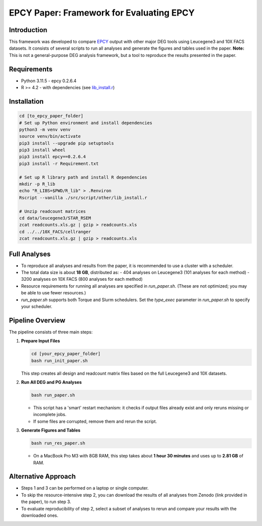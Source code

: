 =====================================================================
EPCY Paper: Framework for Evaluating EPCY
=====================================================================

Introduction
------------

This framework was developed to compare `EPCY <https://github.com/iric-soft/epcy>`_ output with other major DEG tools using Leucegene3 and 10X FACS datasets.  
It consists of several scripts to run all analyses and generate the figures and tables used in the paper.  
**Note:** This is not a general-purpose DEG analysis framework, but a tool to reproduce the results presented in the paper.

Requirements
------------

* Python 3.11.5
  - epcy 0.2.6.4
* R >= 4.2 
  - with dependencies (see `lib_install.r <https://github.com/iric-soft/epcy_paper/blob/master/src/script/other/lib_install.r>`_)

Installation
------------

.. code:: shell

  cd [to_epcy_paper_folder]
  # Set up Python environment and install dependencies
  python3 -m venv venv
  source venv/bin/activate
  pip3 install --upgrade pip setuptools
  pip3 install wheel
  pip3 install epcy==0.2.6.4
  pip3 install -r Requirement.txt

  # Set up R library path and install R dependencies
  mkdir -p R_lib
  echo "R_LIBS=$PWD/R_lib" > .Renviron
  Rscript --vanilla ./src/script/other/lib_install.r

  # Unzip readcount matrices
  cd data/leucegene3/STAR_RSEM
  zcat readcounts.xls.gz | gzip > readcounts.xls
  cd ../../10X_FACS/cellranger
  zcat readcounts.xls.gz | gzip > readcounts.xls

Full Analyses
-------------

* To reproduce all analyses and results from the paper, it is recommended to use a cluster with a scheduler.
* The total data size is about **18 GB**, distributed as:
  - 404 analyses on Leucegene3 (101 analyses for each method)
  - 3200 analyses on 10X FACS (800 analyses for each method)
* Resource requirements for running all analyses are specified in `run_paper.sh`.  
  (These are not optimized; you may be able to use fewer resources.)
* `run_paper.sh` supports both Torque and Slurm schedulers.  
  Set the *type_exec* parameter in `run_paper.sh` to specify your scheduler.

Pipeline Overview
-----------------

The pipeline consists of three main steps:

1. **Prepare Input Files**
   
   .. code:: shell

      cd [your_epcy_paper_folder]
      bash run_init_paper.sh

   This step creates all design and readcount matrix files based on the full Leucegene3 and 10X datasets.

2. **Run All DEG and PG Analyses**
   
   .. code:: shell

      bash run_paper.sh

   - This script has a 'smart' restart mechanism: it checks if output files already exist and only reruns missing or incomplete jobs.
   - If some files are corrupted, remove them and rerun the script.

3. **Generate Figures and Tables**
   
   .. code:: shell

      bash run_res_paper.sh

   - On a MacBook Pro M3 with 8GB RAM, this step takes about **1 hour 30 minutes** and uses up to **2.81 GB** of RAM.

Alternative Approach
--------------------

* Steps 1 and 3 can be performed on a laptop or single computer.
* To skip the resource-intensive step 2, you can download the results of all analyses from Zenodo (link provided in the paper), to run step 3.
* To evaluate reproducibility of step 2, select a subset of analyses to rerun and compare your results with the downloaded ones.
